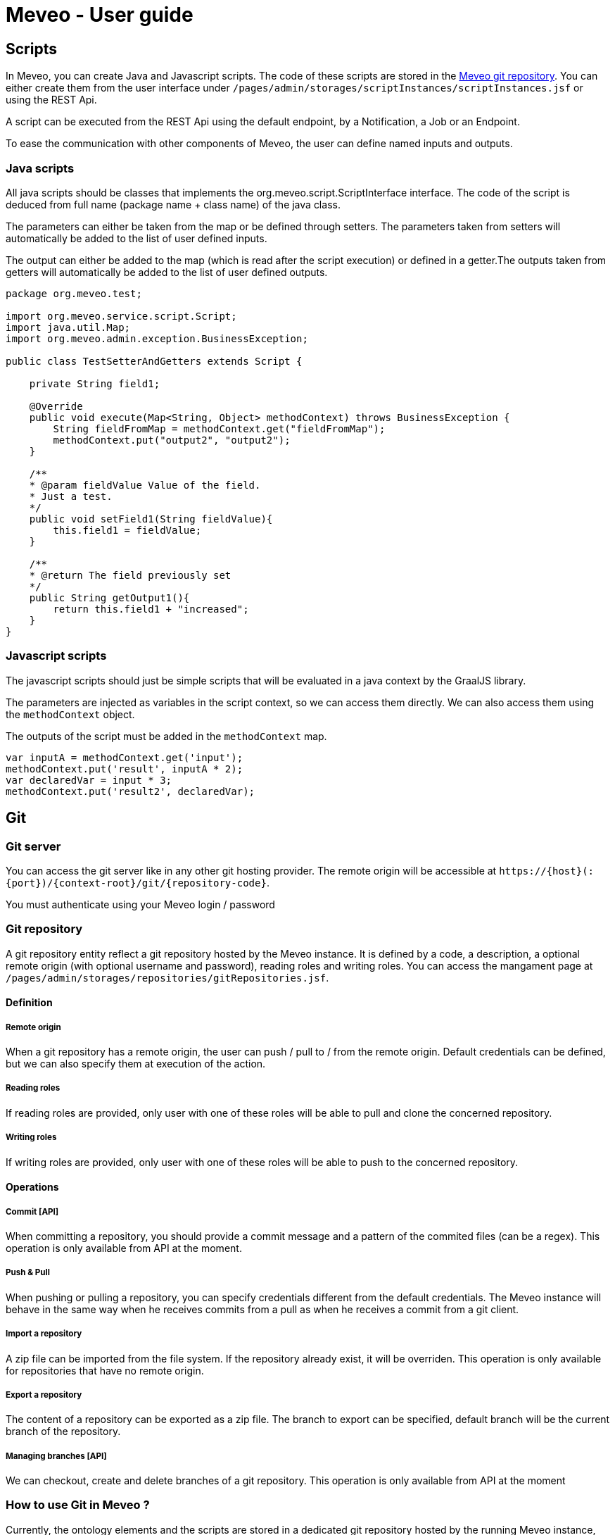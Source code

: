 = Meveo - User guide
:nofooter:
:source-highlighter: pygments

[[scripts]]
== Scripts
In Meveo, you can create Java and Javascript scripts. The code of these scripts are stored in the link:<<git>[Meveo git repository]. You can either create them from the user interface under `/pages/admin/storages/scriptInstances/scriptInstances.jsf` or using the REST Api.

A script can be executed from the REST Api using the default endpoint, by a Notification, a Job or an Endpoint.

To ease the communication with other components of Meveo, the user can define named inputs and outputs.

=== Java scripts
All java scripts should be classes that implements the org.meveo.script.ScriptInterface interface. The code of the script is deduced from full name (package name + class name) of the java class.

The parameters can either be taken from the map or be defined through setters. The parameters taken from setters will automatically be added to the list of user defined inputs.

The output can either be added to the map (which is read after the script execution) or defined in a getter.The outputs taken from getters will automatically be added to the list of user defined outputs.

[source,java]
----
package org.meveo.test;

import org.meveo.service.script.Script;
import java.util.Map; 
import org.meveo.admin.exception.BusinessException; 

public class TestSetterAndGetters extends Script { 

    private String field1;

    @Override
    public void execute(Map<String, Object> methodContext) throws BusinessException { 
        String fieldFromMap = methodContext.get("fieldFromMap");
        methodContext.put("output2", "output2");
    }

    /**
    * @param fieldValue Value of the field.
    * Just a test.
    */
    public void setField1(String fieldValue){
        this.field1 = fieldValue;
    }

    /**
    * @return The field previously set
    */
    public String getOutput1(){
        return this.field1 + "increased";
    }
}
----

=== Javascript scripts
The javascript scripts should just be simple scripts that will be evaluated in a java context by the GraalJS library.

The parameters are injected as variables in the script context, so we can access them directly. We can also access them using the `methodContext` object.

The outputs of the script must be added in the `methodContext` map.

[source,javascipt]
----
var inputA = methodContext.get('input'); 
methodContext.put('result', inputA * 2); 
var declaredVar = input * 3;
methodContext.put('result2', declaredVar);
----

[[git]]
== Git

[[git_server]]
=== Git server

You can access the git server like in any other git hosting provider. The remote origin will be accessible at `\https://{host}(:{port})/{context-root}/git/{repository-code}`.

You must authenticate using your Meveo login / password

[[git_repository]]
=== Git repository
A git repository entity reflect a git repository hosted by the Meveo instance. It is defined by a code, a description, a optional remote origin (with optional username and password), reading roles and writing roles. You can access the mangament page at `/pages/admin/storages/repositories/gitRepositories.jsf`.

==== Definition
===== Remote origin
When a git repository has a remote origin, the user can push / pull to / from the remote origin. Default credentials can be defined, but we can also specify them at execution of the action.

===== Reading roles
If reading roles are provided, only user with one of these roles will be able to pull and clone the concerned repository.

===== Writing roles
If writing roles are provided, only user with one of these roles will be able to push to the concerned repository.

==== Operations
===== Commit [API]
When committing a repository, you should provide a commit message and a pattern of the commited files (can be a regex). This operation is only available from API at the moment.

===== Push & Pull
When pushing or pulling a repository, you can specify credentials different from the default credentials. The Meveo instance will behave in the same way when he receives commits from a pull as when he receives a commit from a git client.

===== Import a repository
A zip file can be imported from the file system. If the repository already exist, it will be overriden. This operation is only available for repositories that have no remote origin.

===== Export a repository
The content of a repository can be exported as a zip file. The branch to export can be specified, default branch will be the current branch of the repository.

===== Managing branches [API]
We can checkout, create and delete branches of a git repository. This operation is only available from API at the moment

[[git_how_to]]
=== How to use Git in Meveo ?

Currently, the ontology elements and the scripts are stored in a dedicated git repository hosted by the running Meveo instance, called "Meveo" repository and accessible at `\https://{host}(:{port})/{context-root}/git/Meveo`.

[[git_script]]
==== Scripts
If you clone the Meveo repository, then make some changes to a script, and finally push it, the concerned script will be re-compiled by Meveo and updated. If you create or delete scripts, the action will be reflected on the Meveo instance.

[[git_onto]]
==== Ontology
The ontology elements are serialized under an extended JSON Schema specification. The same rules than for script applies, so if you create, modify or delete a json file, it will be reflected on the Meveo instance you pushed to.

[[git_endpoint]]
==== Endpoints
When updating, creating, or deleting an endpoint, a javascript file will be created. This file contains a default function exported that make a fetch call to the corresponding endpoint. It takes into account the method (GET / POST), the path parameters and the body / query parameters. The return value of this function is a Response object that must be handled.

[[sql_configuration]]
== SQL Configuration

SQL Configuration is introduced in version 6.6.0. The idea is to have an option to store different studies on different database locations. For example, study a is stored on data source a while study b is on data source b. By default, the MEVEO manage connection is still available and save as the "default" SqlConfiguration and linked to a "default" repository stored in a database. Unchanged, this is still where the CETs are saved.

[[sql_connection_provider]]
=== SQL Connection Provider

The default repository and SQL configuration are checked on the application start and created if they don't exist yet in the database. The code for this feature is in class _SQLConnectionProvider_. This class also contains the methods to open a new SQL connection with a given SQL configuration. See _SQLConnectionProvider.getSession(SQLConfiguration)_.

[[sql_configuration_repository]]
=== Repository

A repository is a storage object that holds the connection setting for the different data sources. Currently, there are three supported data sources SQL, Neo4j and Binary or files.

The data on two or more SQL data sources are not merged, that is why a repository filter is provided on both API and GUI.

[[sql_configuration_table]]
=== SQL Configuration Table

Here are the fields of the table SqlConfiguration:

.SQL Configuration Table 
|===
|Field |Description
|String driverClass
|The class used to load this data source, the appropriate jar must be in the classpath. By default, PostgreSQL and Neo4j are already loaded.

|String url
|This is the URL of this data source. For example jdbc:postgresql://localhost:5432/meveo.

|String username
|The data source's username.

|String password
|The data source's password.

|String dialect
|The data source's dialect. Hibernate uses dialect configuration to know which database you are using so that it can switch to the database-specific SQL generator code whenever necessary.

|boolean initialized
|True if this data source has already been initialized.

|===

[[sql_configuration_gui_api]]
=== GUI & API

In the GUI, A new CRUD page is created for SQL Configuration. It is available under Administration / Storages / SQL Configuration menu.

An API endpoint is created for SQL Configuration CRUD operations accessible at `/api/rest/sql/configurations`.  Available operations are CREATE, UPDATE, DELETE, LIST, FIND.

Here is an example request for creating an SQL Configuration:

 Endpoint: /api/rest/sql/configurations
 Method: POST

[source,json]
----
{
    "code": "POSTGRESQL2",
    "description": "PostgreSQL Database",
    "driverClass": "org.postgresql.Driver",
    "url": "jdbc:postgresql://localhost/meveo",
    "username": "meveo",
    "password": "meveo",
    "dialect": "org.hibernate.dialect.PostgreSQLDialect"
}
----

[[maven_configuration]]
== Maven Configuration
Before a Script is compiled by adding all the jar dependencies of the project and Wildfly's libraries. Maven configuration allows adding a jar from another source repository at runtime using the Aether library.

[[maven_configuration_data_model]]
=== Data Model
Remote repository is save in the database.

.Remote Repository Fields
|===
|Field |Description

|String code
|Code of the remote repository

|String url
|Remote repository URL. Example http://repository.jboss.org/nexus/content/groups/public-jboss.

|===

[[maven_configuration_gui_api]]
=== GUI & API

Remote repository can be modified under the Configuration / Maven configuration menu.

An API endpoint is available under /mavenConfiguration/remoteRepository URL.

Supported operations are:

 - POST - Create or update
 - GET - Returns the list of repositories
 - DELETE - Deletes a repository with a given code

An example POST request
[source,json]
----
{
	"code": "JBOSS_PUBLIC",
	"url": "http://repository.jboss.org/nexus/content/groups/public-jboss"
}
----

[[maven_configuration_jar_upload]]
==== Uploading a Jar Dependency

A jar dependency can be uploaded in 2 ways.

1.) GUI. Which is accessible from Configuration / Maven configuration menu.

Using the GUI, a remote repository can be added by specifying the code and the URL.

2.) API. With the endpoint /mavenConfiguration/upload and method=POST.

A maven configuration dependency model contains the following fields.

.Maven Configuration Dependency Fields
|===
|Field |Description

|jarFile
|Zipped maven content

|filename
|The name of the file

|groupId
|Group Id of the dependency

|artifactId
|Artifact Id of the dependency

|version
|Version number of the dependency

|classifier
|Classifier of the dependency

|===

[[maven_configuration_script_integration]]
=== Script Integration

To add a dependency using maven configuration, a new parameter is added when compiling a script which is mavenDependencies. This new dependency will be use when compiling and running the script. So the script should not throw any compilation issue even if the jar file is not a project dependency or in Wildfly's library.

For example let's create a script that depends to commons-math3 dependency which is not a dependency of the project.

[source,json]
----
{
    "code" : "org.meveo.test.script.FunctionIO",
    "script" : "
		package org.meveo.test.script;
		import org.apache.commons.math3.util.CombinatoricsUtils;
		import org.meveo.service.script.Script;
		import java.util.HashMap;
		import java.util.Map;
		import org.meveo.admin.exception.BusinessException;
		port org.apache.commons.cli.HelpFormatter;
		import org.apache.commons.cli.Options;
		import org.apache.commons.cli.ParseException;
		
		public class FunctionIO extends Script {
			@Override
			public void execute(Map <String, Object> methodContext) throws BusinessException { 
				long factorial = CombinatoricsUtils.factorial(10);
				Options options = new Options();
				options.addOption("p", "print", false, "Send print request to printer.")
					.addOption("g", "gui", false, "Show GUI Application")
					.addOption("n", true, "No. of copies to print");
					
				HelpFormatter formatter = new HelpFormatter();
				formatter.printHelp("CLITester", options);
				
				String result = "factorial(10)=" + factorial;
				methodContext.put(RESULT_VALUE, result);
			}
		}",
    "mavenDependencies": [
    	 {
	    	"groupId": "org.apache.commons",
	    	"artifactId": "commons-math3",
	    	"version": "3.6.1",
	    	"classifier": "",
	    	"coordinates": ""
    	 }
    ],
    "fileDependencies": [
    	{
    		"path": "D:\Java\.m2\repository\commons-cli\commons-cli\1.4\commons-cli-1.4.jar"
    	},
    	{	
    		"path": "D:\Javaglowroot"
    	}
    ]
}
----

Note that for this demonstration, I have also added a file dependency which will look for a file in the local machine when compiling a script.

[[maven_configuration_meveo]]
=== MEVEO as a Maven Repository

Starting from version 6.6.0, MEVEO can act as a maven repository. Which means that a jar file that will be use as dependency to script can be uploaded and reference from it.

The URL of the repository is <MEVEO_URL>/maven/<groupId>/<artifactId>/<version>/<jar_file>-<version>.jar. 

Example: http://localhost:8080/meveo/maven/org/apache/commons/commons-math3/3.6.1/commons-math3-3.6.1.jar.

Note that the directory structure must exists as well as the file inside the providers.rootDir property value. For example d:/temp/meveo/.m2/org/apache/commons/commons-math3/3.6.1/commons-math3-3.6.1.jar

[[file_explorer]]
== File Explorer

When creating, updating or deleting a entity module, the file will be generated and stored to file explorer directory for the user's provider.

[[file_gui_api]]
=== GUI & API

For GUI, File explorer can be modified under the Services / File explorer menu.

An API for managing the app file system preset in a specific folder.

Supported operations are:

 - POST - Create directory from where to list files, zip file, zip directory, suppress file, suppress directory, upload file
 - GET - Returns the list of files or list directory from where to list files, download file

[[file_explorer_file_to_module]]
=== Add file/folder from File Explorer to Module

1.) GUI.From Services / File explorer menu, a file/folder can be added to a module by "Add To Module" button.

2.) API.The URL of module <MEVEO_URL>/module/<code>/file/add and method=POST.
Example: http://localhost:8080/meveo/module/moduleModule/file/add. With path="\classes\org\meveo".

Note <code> is the code of module and path of file must exists inside the File Explorer.

[[automatically_zip_export_module_related_to_file_explorer]]
=== Export a module that is related to file(s)

When exporting a module that is related to file(s), automatically zip it.

A module that is related to file(s) can be exported and automatically zipped in 2 ways.

1.) GUI.From Deployment / Module menu, selcet the module(s) containing the file(s) then click "Export Selection" button.

2.) API. Which is accessible with /api/rest/module/export and method=GET.

[[import_a_zipped_module_with_files]]
=== Import a zipped module with files

When importing a zipped module with files, put them into the file explorer under the same path.

A zipped module with files can be imported in 2 ways.

1.) GUI.From Deployment / Module menu, click "Import Data" button and select a zipped module to import.

2.) API.A zipped module is imported with api/rest/module/importZip and method=POST.
A module upload model contains the following fields.

.Module Upload Fields
|===
|Field |Description

|zipFile
|Zipped module with files

|filename
|The name of the file

|===